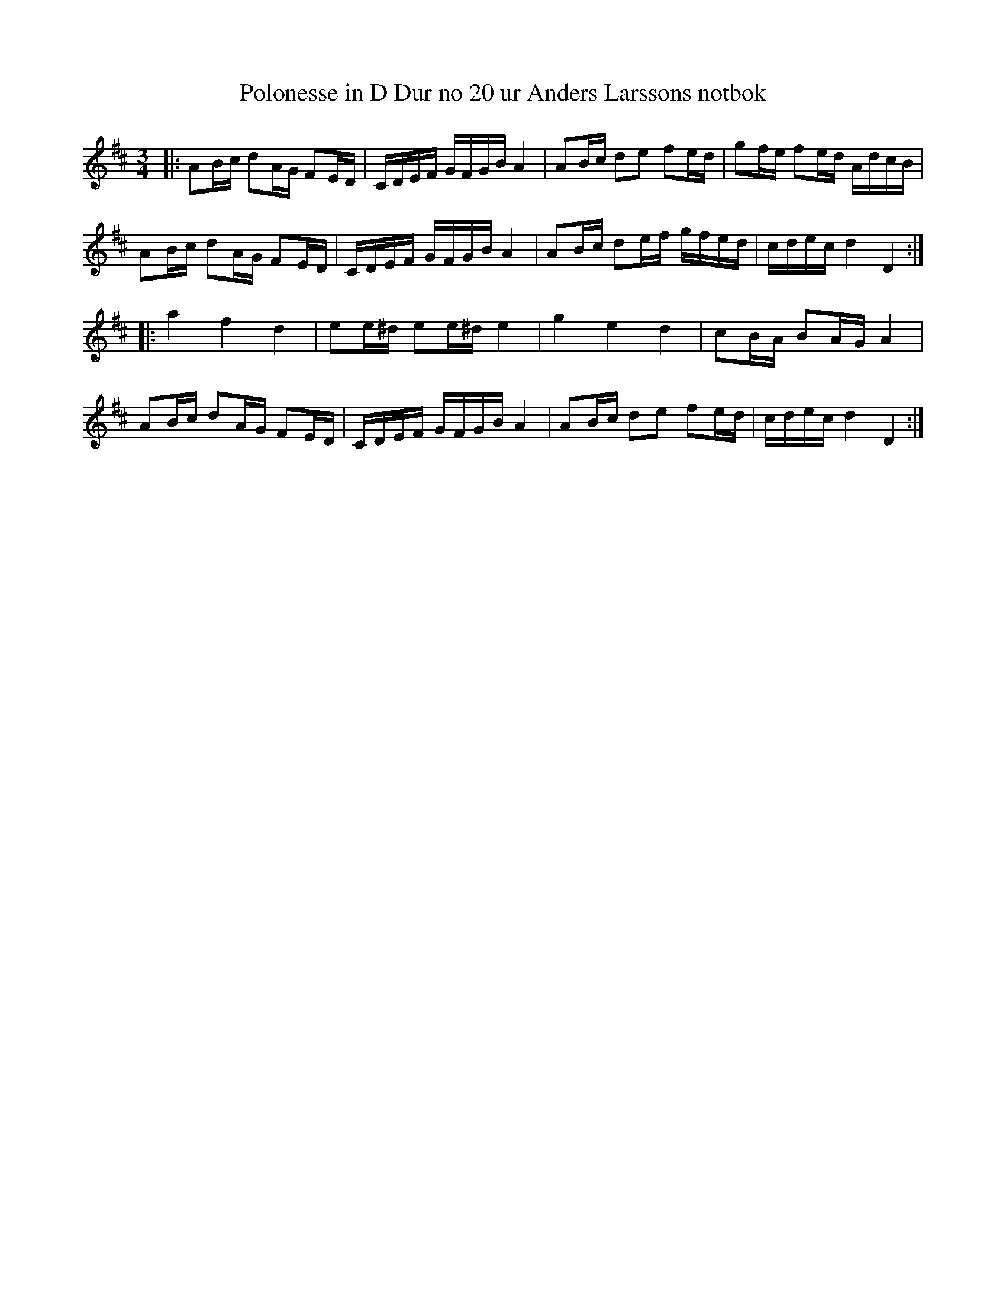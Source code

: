%%abc-charset utf-8

X: 34
T: Polonesse in D Dur no 20 ur Anders Larssons notbok
R: Slängpolska
M: 3/4
L: 1/16
K: D
|:A2Bc d2AG F2ED|CDEF GFGB A4|A2Bc d2e2 f2ed|g2fe f2ed AdcB|
A2Bc d2AG F2ED|CDEF GFGB A4|A2Bc d2ef gfed|cdec d4 D4:|
|:a4 f4 d4|e2e^d e2e^d e4|g4 e4 d4|c2BA B2AG A4|
A2Bc d2AG F2ED|CDEF GFGB A4|A2Bc d2e2 f2ed|cdec d4 D4:|


